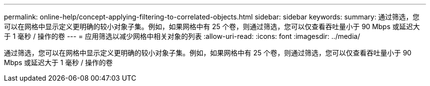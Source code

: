 ---
permalink: online-help/concept-applying-filtering-to-correlated-objects.html 
sidebar: sidebar 
keywords:  
summary: 通过筛选，您可以在网格中显示定义更明确的较小对象子集。例如，如果网格中有 25 个卷，则通过筛选，您可以仅查看吞吐量小于 90 Mbps 或延迟大于 1 毫秒 / 操作的卷 
---
= 应用筛选以减少网格中相关对象的列表
:allow-uri-read: 
:icons: font
:imagesdir: ../media/


[role="lead"]
通过筛选，您可以在网格中显示定义更明确的较小对象子集。例如，如果网格中有 25 个卷，则通过筛选，您可以仅查看吞吐量小于 90 Mbps 或延迟大于 1 毫秒 / 操作的卷
